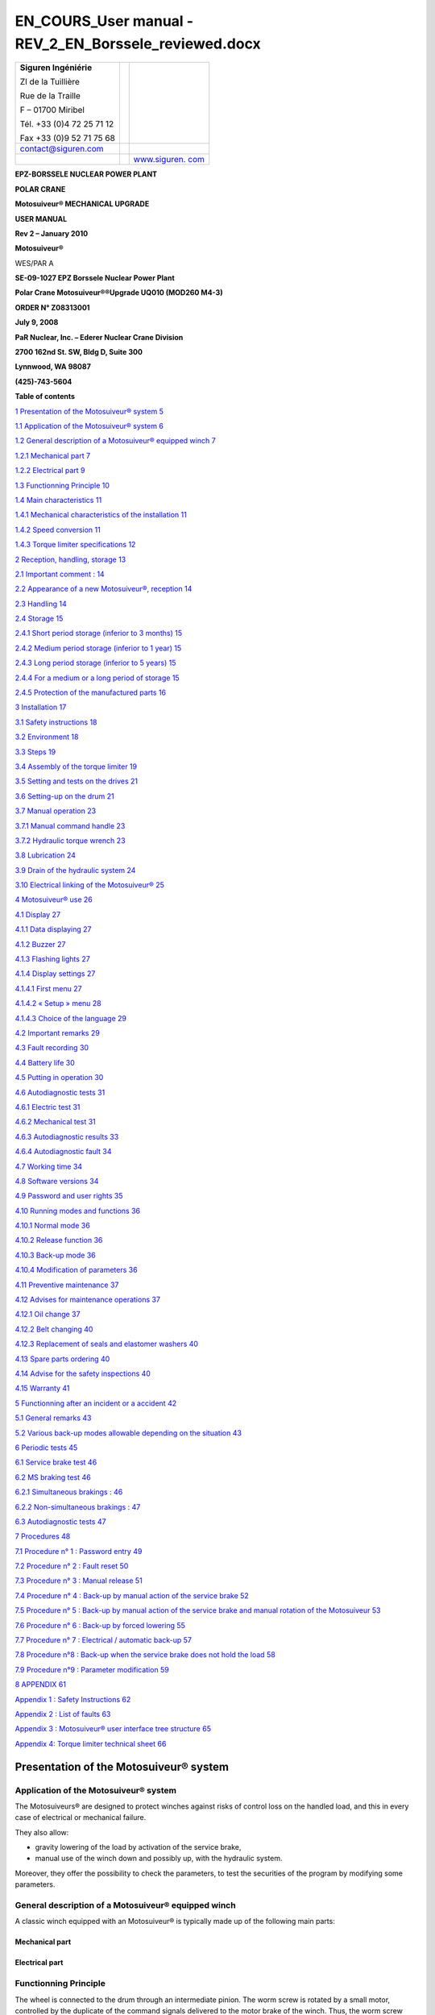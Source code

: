 =======================================================
EN_COURS_User manual - REV_2_EN_Borssele_reviewed.docx
=======================================================

+--------------------------+-----------------+------------------------+
| **S**\ **iguren          |                 | |image1|               |
| Ingéniérie**             |                 |                        |
|                          |                 |                        |
| ZI de la Tuillière       |                 |                        |
|                          |                 |                        |
| Rue de la Traille        |                 |                        |
|                          |                 |                        |
| F – 01700 Miribel        |                 |                        |
|                          |                 |                        |
| Tél. +33 (0)4 72 25 71   |                 |                        |
| 12                       |                 |                        |
|                          |                 |                        |
| Fax +33 (0)9 52 71 75 68 |                 |                        |
+--------------------------+-----------------+------------------------+
| contact@siguren.com      |                 |                        |
+--------------------------+-----------------+------------------------+
|                          |                 | `www.siguren.          |
|                          |                 | com <file:///Users/../ |
|                          |                 | ../../../../public/pet |
|                          |                 | er/www.siguren.com>`__ |
+--------------------------+-----------------+------------------------+

**E**\ **PZ-BORSSELE NUCLEAR POWER PLANT**

**POLAR CRANE**

**Motosuiveur\ ® MECHANICAL UPGRADE**

**USER MANUAL**

**Rev 2 – January 2010**

**Motosuiveur\ ®**

WES/PAR A

|image2|\ |image3|\ |image4|

**SE-09-1027 EPZ Borssele Nuclear Power Plant**

**Polar Crane Motosuiveur\ ®\ ®Upgrade UQ010 (MOD260 M4-3)**

**ORDER N° Z08313001**

**July 9, 2008**

**PaR Nuclear, Inc. – Ederer Nuclear Crane Division**

**2700 162nd St. SW, Bldg D, Suite 300**

**Lynnwood, WA 98087**

**(425)-743-5604**

**Table of contents**

`1 Presentation of the Motosuiveur®
system <#presentation-of-the-motosuiveur-system>`__
`5 <#presentation-of-the-motosuiveur-system>`__

`1.1 Application of the Motosuiveur®
system <#application-of-the-motosuiveur-system>`__
`6 <#application-of-the-motosuiveur-system>`__

`1.2 General description of a Motosuiveur® equipped
winch <#general-description-of-a-motosuiveur-equipped-winch>`__
`7 <#general-description-of-a-motosuiveur-equipped-winch>`__

`1.2.1 Mechanical part <#mechanical-part>`__ `7 <#mechanical-part>`__

`1.2.2 Electrical part <#electrical-part>`__ `9 <#electrical-part>`__

`1.3 Functionning Principle <#functionning-principle>`__
`10 <#functionning-principle>`__

`1.4 Main characteristics <#main-characteristics>`__
`11 <#main-characteristics>`__

`1.4.1 Mechanical characteristics of the
installation <#mechanical-characteristics-of-the-installation>`__
`11 <#mechanical-characteristics-of-the-installation>`__

`1.4.2 Speed conversion <#speed-conversion>`__
`11 <#speed-conversion>`__

`1.4.3 Torque limiter specifications <#torque-limiter-specifications>`__
`12 <#torque-limiter-specifications>`__

`2 Reception, handling, storage <#reception-handling-storage>`__
`13 <#reception-handling-storage>`__

`2.1 Important comment : <#important-comment>`__
`14 <#important-comment>`__

`2.2 Appearance of a new Motosuiveur®,
reception <#appearance-of-a-new-motosuiveur-reception>`__
`14 <#appearance-of-a-new-motosuiveur-reception>`__

`2.3 Handling <#handling>`__ `14 <#handling>`__

`2.4 Storage <#storage>`__ `15 <#storage>`__

`2.4.1 Short period storage (inferior to 3
months) <#short-period-storage-inferior-to-3-months>`__
`15 <#short-period-storage-inferior-to-3-months>`__

`2.4.2 Medium period storage (inferior to 1
year) <#medium-period-storage-inferior-to-1-year>`__
`15 <#medium-period-storage-inferior-to-1-year>`__

`2.4.3 Long period storage (inferior to 5
years) <#long-period-storage-inferior-to-5-years>`__
`15 <#long-period-storage-inferior-to-5-years>`__

`2.4.4 For a medium or a long period of
storage <#for-a-medium-or-a-long-period-of-storage>`__
`15 <#for-a-medium-or-a-long-period-of-storage>`__

`2.4.5 Protection of the manufactured
parts <#protection-of-the-manufactured-parts>`__
`16 <#protection-of-the-manufactured-parts>`__

`3 Installation <#installation>`__ `17 <#installation>`__

`3.1 Safety instructions <#safety-instructions>`__
`18 <#safety-instructions>`__

`3.2 Environment <#environment>`__ `18 <#environment>`__

`3.3 Steps <#steps>`__ `19 <#steps>`__

`3.4 Assembly of the torque limiter <#assembly-of-the-torque-limiter>`__
`19 <#assembly-of-the-torque-limiter>`__

`3.5 Setting and tests on the
drives <#setting-and-tests-on-the-drives>`__
`21 <#setting-and-tests-on-the-drives>`__

`3.6 Setting-up on the drum <#setting-up-on-the-drum>`__
`21 <#setting-up-on-the-drum>`__

`3.7 Manual operation <#manual-operation>`__ `23 <#manual-operation>`__

`3.7.1 Manual command handle <#manual-command-handle>`__
`23 <#manual-command-handle>`__

`3.7.2 Hydraulic torque wrench <#hydraulic-torque-wrench>`__
`23 <#hydraulic-torque-wrench>`__

`3.8 Lubrication <#lubrication>`__ `24 <#lubrication>`__

`3.9 Drain of the hydraulic system <#drain-of-the-hydraulic-system>`__
`24 <#drain-of-the-hydraulic-system>`__

`3.10 Electrical linking of the
Motosuiveur® <#electrical-linking-of-the-motosuiveur>`__
`25 <#electrical-linking-of-the-motosuiveur>`__

`4 Motosuiveur® use <#motosuiveur-use>`__ `26 <#motosuiveur-use>`__

`4.1 Display <#display>`__ `27 <#display>`__

`4.1.1 Data displaying <#data-displaying>`__ `27 <#data-displaying>`__

`4.1.2 Buzzer <#buzzer>`__ `27 <#buzzer>`__

`4.1.3 Flashing lights <#flashing-lights>`__ `27 <#flashing-lights>`__

`4.1.4 Display settings <#display-settings>`__
`27 <#display-settings>`__

`4.1.4.1 First menu <#first-menu>`__ `27 <#first-menu>`__

`4.1.4.2 « Setup » menu <#setup-menu>`__ `28 <#setup-menu>`__

`4.1.4.3 Choice of the language <#choice-of-the-language>`__
`29 <#choice-of-the-language>`__

`4.2 Important remarks <#important-remarks>`__
`29 <#important-remarks>`__

`4.3 Fault recording <#fault-recording>`__ `30 <#fault-recording>`__

`4.4 Battery life <#battery-life>`__ `30 <#battery-life>`__

`4.5 Putting in operation <#putting-in-operation>`__
`30 <#putting-in-operation>`__

`4.6 Autodiagnostic tests <#autodiagnostic-tests>`__
`31 <#autodiagnostic-tests>`__

`4.6.1 Electric test <#electric-test>`__ `31 <#electric-test>`__

`4.6.2 Mechanical test <#mechanical-test>`__ `31 <#mechanical-test>`__

`4.6.3 Autodiagnostic results <#autodiagnostic-results>`__
`33 <#autodiagnostic-results>`__

`4.6.4 Autodiagnostic fault <#autodiagnostic-fault>`__
`34 <#autodiagnostic-fault>`__

`4.7 Working time <#working-time>`__ `34 <#working-time>`__

`4.8 Software versions <#software-versions>`__
`34 <#software-versions>`__

`4.9 Password and user rights <#password-and-user-rights>`__
`35 <#password-and-user-rights>`__

`4.10 Running modes and functions <#running-modes-and-functions>`__
`36 <#running-modes-and-functions>`__

`4.10.1 Normal mode <#normal-mode>`__ `36 <#normal-mode>`__

`4.10.2 Release function <#release-function>`__
`36 <#release-function>`__

`4.10.3 Back-up mode <#back-up-mode>`__ `36 <#back-up-mode>`__

`4.10.4 Modification of parameters <#modification-of-parameters>`__
`36 <#modification-of-parameters>`__

`4.11 Preventive maintenance <#preventive-maintenance>`__
`37 <#preventive-maintenance>`__

`4.12 Advises for maintenance
operations <#advises-for-maintenance-operations>`__
`37 <#advises-for-maintenance-operations>`__

`4.12.1 Oil change <#oil-change>`__ `37 <#oil-change>`__

`4.12.2 Belt changing <#belt-changing>`__ `40 <#belt-changing>`__

`4.12.3 Replacement of seals and elastomer
washers <#replacement-of-seals-and-elastomer-washers>`__
`40 <#replacement-of-seals-and-elastomer-washers>`__

`4.13 Spare parts ordering <#spare-parts-ordering>`__
`40 <#spare-parts-ordering>`__

`4.14 Advise for the safety
inspections <#advise-for-the-safety-inspections>`__
`40 <#advise-for-the-safety-inspections>`__

`4.15 Warranty <#warranty>`__ `41 <#warranty>`__

`5 Functionning after an incident or a accident <#_Toc246241471>`__
`42 <#_Toc246241471>`__

`5.1 General remarks <#general-remarks>`__ `43 <#general-remarks>`__

`5.2 Various back-up modes allowable depending on the
situation <#various-back-up-modes-allowable-depending-on-the-situation>`__
`43 <#various-back-up-modes-allowable-depending-on-the-situation>`__

`6 Periodic tests <#periodic-tests>`__ `45 <#periodic-tests>`__

`6.1 Service brake test <#service-brake-test>`__
`46 <#service-brake-test>`__

`6.2 MS braking test <#ms-braking-test>`__ `46 <#ms-braking-test>`__

`6.2.1 Simultaneous brakings : <#simultaneous-brakings>`__
`46 <#simultaneous-brakings>`__

`6.2.2 Non-simultaneous brakings : <#non-simultaneous-brakings>`__
`47 <#non-simultaneous-brakings>`__

`6.3 Autodiagnostic tests <#autodiagnostic-tests-1>`__
`47 <#autodiagnostic-tests-1>`__

`7 Procedures <#procedures>`__ `48 <#procedures>`__

`7.1 Procedure n° 1 : Password entry <#procedure-n-1-password-entry>`__
`49 <#procedure-n-1-password-entry>`__

`7.2 Procedure n° 2 : Fault reset <#procedure-n-2-fault-reset>`__
`50 <#procedure-n-2-fault-reset>`__

`7.3 Procedure n° 3 : Manual release <#procedure-n-3-manual-release>`__
`51 <#procedure-n-3-manual-release>`__

`7.4 Procedure n° 4 : Back-up by manual action of the service
brake <#procedure-n-4-back-up-by-manual-action-of-the-service-brake>`__
`52 <#procedure-n-4-back-up-by-manual-action-of-the-service-brake>`__

`7.5 Procedure n° 5 : Back-up by manual action of the service brake and
manual rotation of the
Motosuiveur <#procedure-n-5-back-up-by-manual-action-of-the-service-brake-and-manual-rotation-of-the-motosuiveur>`__
`53 <#procedure-n-5-back-up-by-manual-action-of-the-service-brake-and-manual-rotation-of-the-motosuiveur>`__

`7.6 Procedure n° 6 : Back-up by forced
lowering <#procedure-n-6-back-up-by-forced-lowering>`__
`55 <#procedure-n-6-back-up-by-forced-lowering>`__

`7.7 Procedure n° 7 : Electrical / automatic
back-up <#procedure-n-7-electrical-automatic-back-up>`__
`57 <#procedure-n-7-electrical-automatic-back-up>`__

`7.8 Procedure n°8 : Back-up when the service brake does not hold the
load <#procedure-n8-back-up-when-the-service-brake-does-not-hold-the-load>`__
`58 <#procedure-n8-back-up-when-the-service-brake-does-not-hold-the-load>`__

`7.9 Procedure n°9 : Parameter
modification <#procedure-n9-parameter-modification>`__
`59 <#procedure-n9-parameter-modification>`__

`8 APPENDIX <#appendix>`__ `61 <#appendix>`__

`Appendix 1 : Safety Instructions <#appendix-1-safety-instructions>`__
`62 <#appendix-1-safety-instructions>`__

`Appendix 2 : List of faults <#appendix-2-list-of-faults>`__
`63 <#appendix-2-list-of-faults>`__

`Appendix 3 : Motosuiveur® user interface tree
structure <#appendix-3-motosuiveur-user-interface-tree-structure>`__
`65 <#appendix-3-motosuiveur-user-interface-tree-structure>`__

`Appendix 4: Torque limiter technical
sheet <#appendix-4-torque-limiter-technical-sheet>`__
`66 <#appendix-4-torque-limiter-technical-sheet>`__

Presentation of the Motosuiveur® system
=======================================

Application of the Motosuiveur® system
--------------------------------------

|image5|

|image6|

The Motosuiveurs® are designed to protect winches against risks of
control loss on the handled load, and this in every case of electrical
or mechanical failure.

They also allow:

-  gravity lowering of the load by activation of the service brake,

-  manual use of the winch down and possibly up, with the hydraulic
   system.

Moreover, they offer the possibility to check the parameters, to test
the securities of the program by modifying some parameters.

General description of a Motosuiveur® equipped winch
----------------------------------------------------

A classic winch equipped with an Motosuiveur® is typically made up of
the following main parts:

Mechanical part
~~~~~~~~~~~~~~~

|image7|

|image8|

Electrical part
~~~~~~~~~~~~~~~

|image9|\ |image10|\ |image11|\ |image12|\ |image13|\ |image14|\ |image15|

Functionning Principle
----------------------

The wheel is connected to the drum through an intermediate pinion. The
worm screw is rotated by a small motor, controlled by the duplicate of
the command signals delivered to the motor brake of the winch. Thus, the
worm screw accompanies the movement of the wheel / drum set (assembly).
In this configuration, the worm screw does not oppose to the movement of
the wheel / drum set. At shutdown, the load is maintained by the service
brake.

Any accident will generate a rupture in the accompaniment of the
movement of the wheel / drum set, which results in a blocking of the
last one (and thus the blocking of the load) by the worm screw. In such
a case, the Motosuiveur\ :sup:`®` stops the load almost immediately,
with damping effect and without overspeed (hydraulic chamber).

The torque limiter, which is situated between the main motor and the
gear box smooth the static and dynamic overloads.

The Motosuiveur® interprets and executes the same commands as the main
system, but independently of this one. Due to its irreversibility, it
limits the immediate speed of the winch to a speed slightly superior to
the theoretical speed. This principle of " mechanical follow-up " is the
"intrinsic" part of safety that the Motosuiveur® provides.

The system also works in accordance with the principle of the comparison
between the planned speed and the real speed. The real speed and the
position, resulting from a direct measure, are constantly compared with
the value of the order ( slope included) coming from the control panel.
Then they are analyzed by the computer. When the limits are reached, the
Motosuiveur® activates the safety procedure.

|image16|

Main characteristics
--------------------

Mechanical characteristics of the installation
~~~~~~~~~~~~~~~~~~~~~~~~~~~~~~~~~~~~~~~~~~~~~~

|image17|

Speed conversion
~~~~~~~~~~~~~~~~

|image18|

Torque limiter specifications
~~~~~~~~~~~~~~~~~~~~~~~~~~~~~

The torque limiter model is 160.1 from SIAM RINGSPAM (see instruction
manual in appendix 4.

The torque adjustments are the following :

+-------------------+----------------+----------------+----------------+
| **Crane rated     | **Torque at    | **Number of    | **Colour of    |
| load**            | torque         | springs to be  | the spring to  |
|                   | limiter**      | activated      | be activated** |
|                   |                | (\*)**         |                |
+===================+================+================+================+
| **110 t           | 275 N.m        | 11             | All green      |
| (nuclear          |                |                | springs        |
| operation)**      |                |                |                |
+-------------------+----------------+----------------+----------------+
| **260 t           | 525 N.m        | 21             | Green and      |
| (decommissioning  |                |                | white springs  |
| operation)**      |                |                |                |
+-------------------+----------------+----------------+----------------+

(\*) To activate a spring, unscrew the nut with the special tool.

|image19|

Reception, handling, storage
============================

Important comment :
-------------------

The dimensions of the Motosuiveur® are evaluated by our design office to
resist the dynamic solicitations of a defined application; so before any
putting in operation, be sure that the installation complies entirely
with the application that the Motosuiveur® have been ordered.

Appearance of a new Motosuiveur®, reception
-------------------------------------------

On delivery ensure that all the following parts are present:

-  The Motosuiveur®

-  The breather cap

-  The electric cabinet

-  The supply cables

-  The torque limiter

-  The manual command handle

On delivery be sure that they didn’t get damaged during transportation.
In particular, check the absence of bumps, knocks or scratches which may
have occurred.

For any noticed problem, write down all reserves on delivery on the
carrier delivery sheet, then confirm by registered mail to the carrier
within 48 hours.

* *

|image20|

   *Both Motosuiveurs® of the installation are attached to one torque
   limiter rated to a value specifically calculated for your
   application. Similarly, the electric boxed sets containing equipments
   which are preset to the specific values of your application must not
   be inverted.*

Handling
--------

All our Motosuiveur®, are controlled after assembly, set and tested on
bench. During those tests, the oil filling up is adjusted and the
hydraulic system is drained. To prevent draining again the system on
activation, the Motosuiveur® must be carried in vertical position, with
the worm cover in top position.

Lifting rings have been placed on all our equipments for when these
equipments require the use of lifting means.

Before any handling, check:

-  The correct balancing of the load,

-  Your handling equipment capacity and compare it to the load to lift.

-  That the slings and straps do not lean on fragile parts (pipes,
   diverse accessories, etc.) and that they do not damage the surface
   treatment applied on our products.

|image21|

   Never lift a Motosuiveur® hanged by the motor.

Storage
-------

The operations to display to ensure good preservation conditions depend
mainly on the storage duration and on its thermal, hygrometric and
climatic environmental conditions.

In case of ship transportation, the packaging must be waterproof and
wear a humidity absorbing product.

The equipments must be stored in a dry place, away from bad weather
conditions and important temperature variations.

Put the equipments on an insulating paper covered wooden base.

Short period storage (inferior to 3 months)
~~~~~~~~~~~~~~~~~~~~~~~~~~~~~~~~~~~~~~~~~~~

After the tests and the final checks, the manufactured parts of the
Motosuiveur® must be protected by peelable varnish and the oil fill up
must be ajusted to the level indicator. In this condition, they can be
stored in vertical position, without any intervention during 3 months.
Beware not to damage the peelable varnish protection.

Medium period storage (inferior to 1 year)
~~~~~~~~~~~~~~~~~~~~~~~~~~~~~~~~~~~~~~~~~~

For a storage period of 3 to 12 months, our Motosuiveur® must be
completely filled with the oil designed for your application
functioning.

This oil will be drained off to the level indicator before use. There
will be no need to rinse it. During the emptying beware not to go under
the level indicator; otherwise, you will have to drain the system.

Long period storage (inferior to 5 years)
~~~~~~~~~~~~~~~~~~~~~~~~~~~~~~~~~~~~~~~~~

For a storage period longer than 12 months, to 5 years, drain the
Motosuiveur® then pour or spray ARDROX IV 2 (supplier Brent) in the
machine (5 % of the total volume).

*properties:*

The volatile corrosion inhibitor is designed to:

-  Protect by its gas phase the surfaces that are not in contact with
   the liquid phase,

-  Reinforce by its liquid phase the inhibitory action of the liquid in
   which it is dissolved.

Before use, the production product being soluble and miscible in
lubrification oils, it will not be necessary to clean.

For a medium or a long period of storage
~~~~~~~~~~~~~~~~~~~~~~~~~~~~~~~~~~~~~~~~

The corrosion inhibitors being volatile, during all the storage period
make sure the inside of the Motosuiveur® is insulated for the exterior.
In particular, the breather caps must be replaced by hermetic caps. The
trap doors must be hermetically closed.

Every 3 months :

-  Rotate the PV wheel (at least 1 turn) manually.

-  Check the protection by peelable varnish of the manufactured parts.

Protection of the manufactured parts
~~~~~~~~~~~~~~~~~~~~~~~~~~~~~~~~~~~~

The manufactured surfaces are delivered protected by a peelable varnish
(standard case).

Except if there is some deterioration, there is no need for another
protection.

**Used product : ARDROX 3140.**

Installation 
=============

Safety instructions
-------------------

The dimensions of the Motosuiveur® are evaluated by our design office to
resist the dynamic solicitations of a defined application; so before any
putting in operation, it has to be checked that the installation
complies entirely with the application which the Motosuiveur® has been
ordered for. In particular, check if the N° given on the specification
plate is the same as the one on the plan.

Before any operation on the equipment, switch off the electrical supply
and ensure that the load can not move.

Never place your hands inside the Motosuiveur®, without being sure that
the rotation of the shafts is impossible.

Never rotate the Motosuiveur® if the trap door is open or/and if the
protection cover of the torque limiter is removed.

Do not modify the machine. Any modification of the kinematic chain
increasing the inertias, the limiter adjustments or the maximum speeds
can be dangerous.

All work must be carried out by competent staff with an appropriate
training.

Read carefully the special safety instructions on **appendix 1**.

In this document, all comments preceded by : |image22| are about safety.

Environment
-----------

A Motosuiveur® is a safety organ, thus it needs regular surveillance
interventions and operating in urgency situations. So it has to be
*easily accessible*.

In particular, the following conditions are required:

-  Allow handling.

-  Ensure accessibility.

-  Ensure the safety of the maintenance and surveillance staff.

-  Insulate the equipment of a too polluting environment.

-  Allow a normal air admission necessary to a good thermal exchange.

-  Ensure acceptable room temperature (from 0° C to 45° C) for the
   standard version).

-  A sheltered working location.

-  Ensure that using the handle is easy and can be done in sufficient
   safety conditions.

-  The electric boxed set containing the operating console must be easy
   to reach. It is better if it is next to the Motosuiveur® and visible
   by an operator located near the handle. If it is not feasible,
   install a buzzer near the Motosuiveur® to gravity lowering operations
   with the service brake.

-  Make sure that the electric cables between the Motosuiveur® and the
   electric boxed set are not subject to chemical or mechanical
   aggressions.

-  Make sure that no heat source is in direct contact with the
   Motosuiveur®.

-  The Motosuiveur® must contain hydraulic oil.

Steps
-----

For a fine installation of the Motosuiveur® and to avoid ill-timed
blockings during the setting of the command station and of the drives,
we advise you to start the winch assembly by following these steps:

-  Assembly of the torque limiter

-  Setting and testing of the lifting drive and the command cabinet

-  Installation of the Motosuiveur® on the drum

-  Installation of the reaction arm

-  Positionning of the manual commands

-  Oil level check

-  Electric linking of the Motosuiveur®

|image23|

   *The Motosuiveur® should never be engaged without its torque limiter.
   This would cancel all garantee.*

Assembly of the torque limiter
------------------------------

The installation is equipped with a **RS 160.1** torque limiter (Siam
Ringspann).

*See appendix 4 for technical sheet*

Assembly must be done by qualified operators.

The torque limiter is delivered factory rated to the value necessary to
the application. In case of doubt, check the application data on the
assembly drawing.

The limiter assembly direction is defined on the layout.

The torque limiter coupling is made of:

-  The permanent spring limiter

-  The duplex coupling chain

-  The driving hub

|image24|

|image25|\ The cylinder of the limiter part contains helical springs
which create the pressure force applied to the friction linings.

The response curve of the helical springs allows to keep, without much
fluctuation, the pressure force applied to the linings. Thus, no matter
their degree of wear, the fluctuation of the preset torque is
insignificant.

It is the number of springs which defines the rating torque; the slotted
nut must always be screwed very tightly against the cylinder.

The lubrication of the torque limiter chain is not necessary, except in
case of corrosion risk (aggressive environment).

   |image26|\ *The lubrication of the chain should be done with a
   standard grease for bearings, not by oil. Use a very small quantity
   (in order to cover only the chain). Take care not to grease the
   friction lining. Greasing the friction parts of the torque limiter
   will misadjust the torque limiter.*

   |image27|\ *The limiter being delivered rated for the application,
   the limiter part should never be dismantled. Never add nor withdraw a
   spring during normal functioning of the winch. You would be taking an
   important risk of damaging the equipment and all guarantee would be
   lost. Any maintenance operation should be done by SIGUREN or an
   authorized representative.*

Setting and tests on the drives
-------------------------------

It is preferable that before the Motosuiveur® is assembled, settings and
tests are performed on the drives:

-  the acceleration ramps

-  the deceleration ramps

-  the opening of the service brake against the motor torque

-  the closing of the service brake against the motor speed

-  the thresholds of the fixed speeds

-  the minimum and maximum speeds

The Motosuiveur® is programmed to brake as soon as the maximum and
minimum thresholds are exceeded for each of these values.

If when engaged the drive is not correctly set, the Motosuiveur® will
automatically brake, until the good value is obtained.

**Advise :**

To facilitate the gravity lowering operations for the load brake, we
advise to replace the unblocking handle of the standard service brake
(delivered with the motor) with a long lever. This allows to better
control the opening of the service brake during the gravity lowering.

Setting-up on the drum
----------------------

To avoid having to do a new drain of system before putting it in
service, the Motosuiveur® must be transported in vertical position (worm
cover in top direction).

   |image28|\ *Before setting it up, check the way the Motosuiveur® is
   positioned the right way. A wrongly positioned Motosuiveur® cancels
   all guarantee.*

   *The right way is indicated by an arrow on the side of the
   Motosuiveur® as shown below;*

**
The arrow indicates the direction of spin of the Motosuiveur® during the
lowering of the load.**

|image29|

On the manual command side of the Motosuiveur® another arrow on the belt
cover indicates the direction of spin of the worm screw during the
lowering.

|image30|

Manual operation
----------------

The manual operation devices allow the Motosuiveur® to set-down the load
in case of a breakdown (gravity lowering). The §‎5 “Functionning after an
incident or a accident” describes the related procedures.

   |image31|\ *These devices may be used in emergency situations. They
   must be placed in appropriate ways on a visible support next to the
   Motosuiveur®.*

   *They must be used by staff well aware of the emergency procedures*

Manual command handle 
~~~~~~~~~~~~~~~~~~~~~~

|image32|

It is to be used only in case of gravity lowering with manual control
from the Motosuiveur®, for example in case of power failure of the
electric supply of the Motosuiveur®

To use it, one has to remove the protection cover of the worm screw of
the Motosuiveur® and its fixation screws, then set up the handle.

After use, put the cover back with the fixation screws.

Hydraulic torque wrench
~~~~~~~~~~~~~~~~~~~~~~~

|image33|

Use this device only in case of gravity lowering by forced action of the
Motosuiveur®.

To use it, see **procedure 6**.

|image34|

   *After a gravity lowering by forced action of the Motosuiveur®, a
   disassembly and an inspection of your Motosuiveur® is essential to
   safety. This operation should be done by SIGUREN.*

Lubrication
-----------

All our Motosuiveur®, are checked after assembly, set and tested on
bench at Siguren. During those tests, the oil tank is filled, the level
is adjusted and the hydraulic system is drained (oil quantity =
15 litres).

The breather cap is delivered separately and replaced by a waterproof
cap.

|image35|\ |image36|

After the reaction arm set-up:

-  Clean if necessary the upper side of the Motosuiveur®.

-  Remove the pulley casing cover.

-  Screw the breather cap completely.

-  Unscrew it and check the oil level.

-  Reassemble the pulley casing cover and its screws

..

   |image37|\ *During this operation, make you do not introduce any
   particle in the Motosuiveur®*

   *Use only the* **TOTAL ELAN EPX 75W80** *oil. Using another oil can
   induce important malfunctions.*

Drain of the hydraulic system
-----------------------------

After each switch on of the Motosuiveur® an auto diagnostic is run to
check the absence of air in the damping chamber. If air is detected, the
damping chamber has to be drained.

This operation must be carried out by a qualified operator. It is
similar to the operation of draining a car braking system. The
Motosuiveur® should be oriented in the following direction :

|image38|

Procedure :

-  Power off the machine.

-  Make sure the oil level is sufficient.

-  Remove the protection cover of the worm screw of the Motosuiveur® and
   its 3 fixation screws.

-  Set-up the manual command handle.

-  Rotate the worm screw by turning slowly the handle in the lifting
   direction until the stop.

-  Rotate the screw to the opposite direction by turning slowly the
   handle in lowering direction until the stop.

-  Repeat the operation 5 times.

..

   |image39|

   *A loose drain screw can result in an insufficient braking and damage
   the Motosuiveur®.*

-  Disassemble the command handle.

-  Re-assemble the protection cover of the worm screw of the
   Motosuiveur® and its 3 fixation screws.

-  Power on the Motosuiveur® (an automatic autodiagnostic is launched)

 Electrical linking of the Motosuiveur® 
----------------------------------------

The electrical box of the Motosuiveur® is delivered with cables already
in place with the motor and encoder cables and their connector.

Motosuiveur® use
================

Display
-------

|image40|

The display has two functions :

-  Display the data and main informations.

-  Enter data in Motosuiveur® system by a qualified operator

Data displaying
~~~~~~~~~~~~~~~

The display is a `liquid crystal
display <JavaScript:affichage('1','8874159','ENG','','1')>`__ on which
all information appears. The touchscreen system allows the operator to
have an easy access to each menu, and to modify some parameters.

Buzzer
~~~~~~

The buzzer is activated in the following cases :

-  Fault detection

-  Overspeed during « back-up » mode

Flashing lights
~~~~~~~~~~~~~~~

A flashing light is activated when the crane is not available (fault
detected or autodiagnostic in progress).

Display settings
~~~~~~~~~~~~~~~~

*See appendix 3 for full user interface tree structure*

First menu
^^^^^^^^^^

From the beginning, the displayed menu is the following :

|image41| |image42| |image43| |image44|\ |image45|

This menu gives the status of the Motosuiveur® MS1 (speed, information,
motion enable or not, fault, inputs and outputs). It is composed of five
pages (accessible by the arrow on the right side).

We can switch to « MS2 » status by clicking on « MS-2 » button (the same
informations are available).

By clicking on “Setup”, we have access to the main menu.

« Setup » menu
^^^^^^^^^^^^^^

|image46|

This menu allows to change the parameters of the installation :
language, MS1 and MS2 parameters, switch to back-up mode for MS1 or MS2.

Motosuiveur® parameters and Motosuiveur® back-up menus are protected by
a password (see **procedure n°1**).

Choice of the language
^^^^^^^^^^^^^^^^^^^^^^

|image47| |image48|

The language choice menu allows the operator to choose English, French
and Dutch language, from “Setup” button of the main menu.

Important remarks
-----------------

The Motosuiveur® is a safety device which guarantees that the load will
not be dropped by the winch.

-  The Motosuiveur® can function correctly only if its setting matches
   the real state of the equipment. In order to prevent the equipment
   from being damaged and operators from being seriously injured, the
   accuracy and the appropriateness of the settings of the Motosuiveur®
   must be guaranteed before putting it in operation.

-  In case the system becomes faulty, **appendix 2** will help the
   operator to find out the possible source of the problem and will
   guide him through the procedures to apply.

It is important to read the other safety instructions (**appendix 1**)
before any use of the Motosuiveur.

Fault recording
---------------

The system records all faults. These can be seen through the interface
by clicking on “Events record”. The following parameters are recorded :

-  Date

-  Hour

-  Motosuiveur® number

-  Fault number

|image49|\ |image50|\ |image51|

Battery life
------------

The battery life is 10 years.

Without power, the battery of the display unit is able to keep hour and
date for three months. If the display unit is not powered for three
months, the date and the hour are lost.

The recharge time for an empty battery is 96 hours.

Putting in operation
--------------------

When it is powered on, the system begins automatic test cycles, ensuring
the software validity (software test), the correct initial state of the
commands (electric test) and the mechanical capabilities of the
Motosuiveur® (mechanical tests).

These tests form the system autodiagnostic procedure (see §‎4.6
“Autodiagnostic tests”)

After the test sequence ended, the system becomes operational and
automatically switches to « normal » mode. So, it is possible to move
the load by joystick.

*NOTA :  to prevent ill-timed movements, the joystick has to be released
when the test sequence is finished. In the opposite case, a fault is
displayed (n°4). Once the operator releases the joystick, the movement
is possible again and the fault disappears.*

Autodiagnostic tests
--------------------

The autodiagnostic test guarantees the proper functioning of the
Motosuiveur® and that the mechanical safety inferred by the
irreversibility of the worm screw is operational.

|image52|\ This test is launched when the Motosuiveur® cabinet is
powered on and after an automatic release. The autodiagnostic lasts
approximately 2 minutes : during this time, no movement is available
(the line contactor is open)

   **The autodiagnostic test needs to be done regularly (at least every
   week). If the installation is powered permanently, the operator needs
   to launch an autodiagnostic by powered off the installation.**

The autodiagnostic is composed by 2 kinds of control :

Electric test
~~~~~~~~~~~~~

|image53|

This test consists in checking that the circuits controlled or driven by
the MotoSuiveur® are in a correct initial state (commands in neutral
position, contactor, etc.). The objective of this test is to prevent
ill-timed motion on start.

Mechanical test
~~~~~~~~~~~~~~~

This group of tests (flow, air and play) corresponds to mechanical
checking of the system.

-  **Flow test**

|image54|

The system controls automatically if the oil flow which passes through
the nozzles is correct.

-  **Air presence test**

|image55|

This test detects the presence of air bubbles in the damping chamber.

-  **Play test**

|image56|

The system automatically measures the play between the teeth of the worm
gear and the teeth of the worm screw and the play between the screw and
the damping chamber. This measure allows us to detect all the wear
problems for the gears and the possible presence of unknown elements.

The different advantages of this autodiagnostic are that it is automatic
and intrinsic to the Motosuiveur® (no external measure instrument is
employed) on one hand, reliable (High precision encoder) and fast (about
2 minutes) on the other hand.

In case the autodiagnostic tests are negative, there are several
possible actions for the operator :

-  If the operator identifies and resolves the problem (forgotten
   handle, screw slightly blocked…), he can run another diagnostic.

-  And if there are no other possible solutions left, and qualified
   operator can switch to gravity lowering mode to secure the load and
   eventually repair the Motosuiveur.

*NOTA : during autodiagnostic operation, the flashing lamp is activated.
As soon as the crane is available (after a positive result of the
autodiagnostic), the flashing light is off.
*

Autodiagnostic results
~~~~~~~~~~~~~~~~~~~~~~

For both Motosuiveurs, the results of the last autodiagnostic are
recorded. “Play test”, “Damping test” and “Air presence test” can be
displayed for each Motosuiveur. These figures are the results of Siguren
internal calibration, they are not physical values. They vary from one
Motosuiveur to another.

|image57|\ |image58|

|image59|\ |image60|\ |image61|\ |image62|

Autodiagnostic fault
~~~~~~~~~~~~~~~~~~~~

If the autodiagnostic fails, the operator can re-launch a new
autodiagnostic by clicking on “Re-launch self-test” or switch to
“back-up” mode (see §‎4.10.2 ”\ **Release function**

This function is automatically activated just after a fault reset. The
procedure n°2 allows the operator to reset a fault.

An autodiagnostic test is automatically done after a successful
automatic release.

If the automatic release procedure is not successful, the operator needs
to release the system manually (“manual release “ procedure n°3).

**Back-up mode**\ ”).

-  |image63|

Working time
------------

|image64|\ The working time of each Motosuiveur® can be displayed.

Software versions
-----------------

The software and firmware versions can be displayed, for Motosuiveur
n°1, Motosuiveur n°2 and the display.

|image65|

Password and user rights
------------------------

For safety reasons, the access to certain functions needs a password.
There three password levels and user rights are the following :

+---------------+------+-----------------------------------------------+
| Password      | L    | Allows :                                      |
| number        | evel |                                               |
+---------------+------+-----------------------------------------------+
| 1             | 1    | Fault reset                                   |
+---------------+------+-----------------------------------------------+
| 2             | 2    | Rights of level 1 + back-up mode selection    |
+---------------+------+-----------------------------------------------+
| 3             | 3    | Rights of level 2 + parameters changing       |
+---------------+------+-----------------------------------------------+

*See procedure n°1 for password entry*

Running modes and functions
---------------------------

Without fault, the « normal » mode is selected when the system is
powered on.

The operator can select the different modes and functions, on condition
that the operator has the suitable right.

The **procedure n°1** describes the way to follow to enter a password
and the user rights.

The different modes and functions accessible are the following :

Normal mode
~~~~~~~~~~~

The crane runs normally through the standard joystick, as long as the
speeds and accelerations are respected.

In this mode, the Motosuiveur® checks in real time the movement
direction, the accelerations and the speeds (including during load stop
and even when there is no speed reference given to the system).

In case of fault, the Motosuiveur® ensures security by stopping the
movement. A fault message is displayed. It is then possible to know the
fault number and to reset it (see **procedure n°2**).

In case of the fault can’t be reset, it is possible to finish the
movement by switching to “back-up” modes.

Release function
~~~~~~~~~~~~~~~~

This function is automatically activated just after a fault reset. The
procedure n°2 allows the operator to reset a fault.

An autodiagnostic test is automatically done after a successful
automatic release.

If the automatic release procedure is not successful, the operator needs
to release the system manually (“manual release “ procedure n°3).

Back-up mode
~~~~~~~~~~~~

In this mode, it is possible :

-  to lower the load “by gravity” through the main kinematic chain, but
   with a defined speed controlled by the Motosuiveur, without accurate
   knowledge of the speed.

-  Run all the movements but at a limited speed (0,13 m/min).

The lowering by gravity could be done by different ways depending on the
available items in the kinematic chain (main motor, Motosuiveur® motor,
etc.). The **procedures n° 4 to 7**
(pages `52 <#procedure-n-4-back-up-by-manual-action-of-the-service-brake>`__
to `57 <#procedure-n-7-electrical-automatic-back-up>`__) describe the
different possibilities for the back-up.

Modification of parameters
~~~~~~~~~~~~~~~~~~~~~~~~~~

This function (**procedure n°9**) allows the operator to modify the
following data :

-  Speeds S1, S2, S3 and S4 for each Motosuiveur® (S1=lowest speed)

-  Overspeeds for S1, S2, S3 and S4 for each Motosuiveur

-  Acceleration ramps

-  Deceleration ramps

-  Back-up speed

-  Back-up buzzer

For each parameter, the modification is recorded after clicking on
« Quit & Save ».

This function is protected by a password level 2.

The operator could decrease the speeds in order to check the
securities : this can simulate, a fault without taking any risk. For
instance, by decreasing the overspeed under the nominal speed, we can
test the efficiency of the security in overspeed, because the
Motosuiveur® braking is done without exceeding the nominal speed.

Preventive maintenance 
-----------------------

To be sure of the Motosuiveur® reliability, it is important to check the
following points :

**Every year :**

-  Visual inspection of the torque limiter (no important oxydation
   marks)

-  Checking of the oil level through the breather cap.

-  Visual inspection of the reaction arm (fixation, welds, cracks,
   etc.).

-  Visual inspection of the touchscreen display

-  Checking the availability of the back-up devices (handle and
   hydraulic wrench).

-  Periodic tests

**Every 5 years :**

-  Oil change of the Motosuiveur®.

-  Changing of the Motosuiveur® belt.

**Every 10 years :**

-  Checking of the Motosuiveur® gears (through the inspection cover).

-  Checking of electrical connections.

-  Dust removal in electrical cabinet.

-  Replacement of seals and elastomer washers.

Advises for maintenance operations
----------------------------------

   |image66|\ *The casing plug cover (see figure 4) should never be
   dismantled, except by a person qualified by SIGUREN. The damping
   chamber is calibrated by SIGUREN according to the installation
   specifications. After calibration, the casing plug cover is riveted
   to prevent its dismantling. Every cover removal by an unauthorized
   operator will void warranty.*

Oil change
~~~~~~~~~~

The following sketch shows the locations of holes for oil changing and
filling.

|image67|

|image68|

   |image69|

   *During this operation, take care not to introduce any particle
   inside the Motosuiveur®.*

   *Use only the oil* **ELAN EPX 75W80**\ *. The use of another oil may
   lead to a serious dysfuntion.*

*This operation is similar to drain a vehicle brake and should be done
by a qualified person. The procedure is as follows :*

|image70|

-  Power off the machine.

-  Remove the protection cover of the worm screw of the Motosuiveur® and
   its 3 fixation screws.

-  Set-up the manual command handle.

-  Set-up a oil container

-  Open the cap and let the oil pouring

-  Rotate the screw by turning slowly the handle in the lifting
   direction until the stop, in order to empty the hydraulic chamber

-  Change the cap seal if damaged

-  Replace the oil cap

-  Fill oil into Motosuiveur® until the maximum level (above the
   Motosuiveur® wheel) – approximately 8 litres.

-  Rotate the screw to the opposite direction by turning slowly the
   handle in lowering until the stop.

-  Drain the hydraulic chamber as described in §‎3.9”Drain of the
   hydraulic system”

-  Remove the handle

-  Put the protection cover back in place with its 3 fixation screws

-  Power on the Motosuiveur® (an autodiagnostic test is launched
   automatically)

|image71|

   *A loose drain screw can result in an insufficient braking and damage
   the Motosuiveur®.*

Belt changing
~~~~~~~~~~~~~

|image72|

-  Power off the installation.

-  Disassemble the screws of the pulley casing cover

-  Disassemble the current belt

-  Remove the dust from parts

-  Loosen the motor fixation screws

-  Mount the new belt

-  Tighten **manually** the belt by moving the motor (the tensioning
   force should be low : a manual tensioning is sufficient).

-  Tighten the motor screws

-  Reassemble the pulley casing cover with its screws

-  Power on the installation

Replacement of seals and elastomer washers
~~~~~~~~~~~~~~~~~~~~~~~~~~~~~~~~~~~~~~~~~~

This replacement should be done by a person qualified by SIGUREN.

Spare parts ordering
--------------------

For any spare part order, please give the serial number of the
Motosuiveur.

Advise for the safety inspections
---------------------------------

For any inspection by a control organization, we advise to inform them
that the installation is equipped with a Motosuiveur® and a torque
limiter, and to give them this user manual.

Warranty
--------

The warranty is strictly limited to reparation or replacement in our
workshop of parts known as defective. The parts replaced free of charge
are the property of the seller.

The warranty does not cover the damages due to misuse or abuse, lack of
maintenance or non-respect of the instructions included in the user
manual.

The operations and part replacement planned in this user manual are not
covered by the warranty.

The reparation, modification or replacement of parts known as defective
can’t increase the warranty duration.

| 

Functionning after an incident or a accident
============================================

General remarks
---------------

During an incident or a accident, The Motosuiveur® stops the load. The
purpose is to be able to lower the load, through the « back-up mode »
(procedures 3 to 7).

Various back-up modes allowable depending on the situation
----------------------------------------------------------

This function is used when an incident occurs. The back-up could be done
whatever the case, safely, by acting simultaneously on the two kinematic
chains, by available means. Whatever the case, safety is always ensured
because :

-  the Motosuiveur\ :sup:`®` brakes automatically above 0,5 m/min (50 %
   of the high speed).

-  At 0,3 m/min (30 % of nominal speed) : alarm + flashing lamp are
   activated to inform the operator.

The **procedures n° 4 to 8** help the operator on the actions to be
done\ **.**

The following table sums-up the various situations encountered and the
solutions to back-up the load :

+-------+-------+-----------+-----------+-----------+----------------+
|       |       | Action    |           | Number of | Procedure to   |
|       |       |           |           | operators | follow         |
+-------+-------+-----------+-----------+-----------+----------------+
|       | De    | MS1       | MS2       |           |                |
|       | fault |           |           |           |                |
+-------+-------+-----------+-----------+-----------+----------------+
| Mo    | Li    | Switch to | Switch to | 2         | 4              |
| tosui | fting | "back-up" | "back-up" |           |                |
| veur® | motor | mode      | mode      |           |                |
| sta   | does  |           |           |           |                |
| ndard | not   |           |           |           |                |
| func  | work  |           |           |           |                |
| tions |       |           |           |           |                |
+-------+-------+-----------+-----------+-----------+----------------+
|       |       | Manual    |           |           |                |
|       |       | opening   |           |           |                |
|       |       | of the    |           |           |                |
|       |       | service   |           |           |                |
|       |       | brake     |           |           |                |
+-------+-------+-----------+-----------+-----------+----------------+
|       | Se    | Same than |           | 2         | 4              |
|       | rvice | "Lifting  |           |           |                |
|       | brake | motor     |           |           |                |
|       | can't | does not  |           |           |                |
|       | open  | work"     |           |           |                |
+-------+-------+-----------+-----------+-----------+----------------+
|       |       | *OR :     |           | 1         |                |
|       |       | switch to |           |           |                |
|       |       | "back-up  |           |           |                |
|       |       | mode" and |           |           |                |
|       |       | raise     |           |           |                |
|       |       | normally* |           |           |                |
+-------+-------+-----------+-----------+-----------+----------------+
|       | Se    | Switch to | Switch to |           | 8              |
|       | rvice | "back-up" | "back-up" |           |                |
|       | brake | mode      | mode      |           |                |
|       | does  |           |           |           |                |
|       | not   |           |           |           |                |
|       | hold  |           |           |           |                |
|       | the   |           |           |           |                |
|       | load  |           |           |           |                |
+-------+-------+-----------+-----------+-----------+----------------+
|       | T     | Highly    |           |           | Change the     |
|       | orque | i         |           |           | torque limiter |
|       | li    | mprobable |           |           | (the           |
|       | miter | case.     |           |           | Motosuiveur®   |
|       | slips |           |           |           | holds the drum |
|       |       |           |           |           | during         |
|       |       |           |           |           | operation).    |
+-------+-------+-----------+-----------+-----------+----------------+
|       | Power | Lower by  | Lower by  | 2         | 4              |
|       | cut   | gravity   | gravity   |           |                |
|       |       | with a    | with a    |           |                |
|       |       | crank     | crank     |           |                |
+-------+-------+-----------+-----------+-----------+----------------+
|       |       | Manual    |           |           |                |
|       |       | opening   |           |           |                |
|       |       | of the    |           |           |                |
|       |       | service   |           |           |                |
|       |       | brake     |           |           |                |
+-------+-------+-----------+-----------+-----------+----------------+
|       | Mo    | Switch to | Switch to | 3         | 5              |
|       | tosui | "back-up" | "back-up" |           |                |
|       | veur® | mode.     | mode      |           |                |
|       | motor | Lower by  |           |           |                |
|       | of    | gravity   |           |           |                |
|       | MS1   | by a      |           |           |                |
|       | does  | crank.    |           |           |                |
|       | not   |           |           |           |                |
|       | work  |           |           |           |                |
+-------+-------+-----------+-----------+-----------+----------------+
|       | Pr    | Switch to |           | 1         | 7              |
|       | oblem | "back-up" |           |           |                |
|       | of    | mode      |           |           |                |
|       | auto  |           |           |           |                |
|       | diagn |           |           |           |                |
|       | ostic |           |           |           |                |
|       | or    |           |           |           |                |
|       | repet |           |           |           |                |
|       | itive |           |           |           |                |
|       | def   |           |           |           |                |
|       | lauts |           |           |           |                |
|       | (MS1) |           |           |           |                |
+-------+-------+-----------+-----------+-----------+----------------+
| Mo    | Gear  | Lower the |           | 1         | 6              |
| tosui | box   | load by a |           |           |                |
| veur® | or    | special   |           |           |                |
| o     | tr    | module    |           |           |                |
| ption | ansmi | connected |           |           |                |
|       | ssion | to the    |           |           |                |
|       | shaft | Mo        |           |           |                |
|       | d     | tosuiveur |           |           |                |
|       | estru |           |           |           |                |
|       | ction |           |           |           |                |
+-------+-------+-----------+-----------+-----------+----------------+

Periodic tests 
===============

All the tests are done without load (only the hook and reeving block),
by plugging the testing box to the installation.

Service brake test
------------------

The purpose is to compare the results that we had during SAT part 2 and
the annual results. The braking is done only by the service brake (no
braking through MS).

Make a test in *raising* at high speed (1 m/min). Stop the movement
normally and record the braking curve (speed at HS shaft). Determine the
braking time. -> same procedure than “service brake qualification UP” of
SAT part 2.

Make a test in *lowering* at high speed (1 m/min). Stop the movement
normally and record the braking curve (speed at HS shaft). Determine the
braking time. -> same procedure than “service brake qualification DOWN”
of SAT part 2.

Test criteria :

-  Braking time = 0,75 s +20% -10%

-  Stopping distance at hook < 20 mm

-  No activation of both Motosuiveurs

MS braking test
---------------

The purpose is to compare the results that we had during SAT part 2
(tests n°19 and n°7, n°5 and n°8, see “SAT tests and inspection sequence
plan”) and the annual results. The braking is done by simultaneous
activation of both MS.

Simultaneous brakings :
~~~~~~~~~~~~~~~~~~~~~~~

Make a test case n°19 in *raising* at high speed (1 m/min). Stop the
movement by simultaneous activation of both MS and record the braking
curve (speed at reducer output shaft, speed at motor shaft, MS
activation signal). Determine the braking time and compare the curves.

-  same procedure than “test case n°19” of previous SAT part 2

Make a test case°7 in *lowering* at high speed (1 m/min). Stop the
movement by simultaneous activation of both MS and record the braking
curve (speed at reducer output shaft, speed at motor shaft, MS
activation signal). Determine the braking time and compare the curves.

-  same procedure than “test case n°7” of previous SAT part 2

Non-simultaneous brakings :
~~~~~~~~~~~~~~~~~~~~~~~~~~~

Make a test case n°5 in *raising* at high speed (1 m/min). Stop the
movement by activation of both MS-1 (and after MS-2) and record the
braking curve (speed at reducer output shaft, speed at motor shaft, MS
activation signal). Determine the braking time and compare the curves.

-  same procedure than “test case n°5” of previous SAT part 2, for MS-1
   then MS-2 (2 tests)

Make a test case°8 in *lowering* at high speed (1 m/min). Stop the
movement by activation of MS-1 (and after MS-2) and record the braking
curve (speed at reducer output shaft, speed at motor shaft, MS
activation signal). Determine the braking time and compare the curves.

-  same procedure than “test case n°8” of previous SAT part 2, for MS-1
   then MS-2 (2 tests)

.. _autodiagnostic-tests-1:

Autodiagnostic tests
--------------------

The purpose is to compare the results that we had during SAT part 2 and
the annual results.

Make 3 autodiagnostics tests and record after each test the results per
MS.

-  same procedure than “diagnostic” of SAT part 2

Procedures
==========

Procedure n° 1 : Password entry
-------------------------------

When the following window appears, the operator should enter the
suitable password (see §‎4.9 “Password and user rights”)

   |image73|

1. Type the password according to the level indicated in the window (1,
   2 or 3)

2. press “ENT”

*Comments :*

-  To quit the password menu, click on “ESC”.

-  To erase the last digit, press “BS”

-  To erase all digits, press “CLR”

-  For security reasons, when a password is entered, the authorization
   is given during 5 minutes for the access of each level. After 5
   minutes, the operator should enter the password again.

-  The required password level is the minimum level asked to the
   operator (for instance, when level 2 is required, the operator can
   enter level 2 or level 3).

Procedure n° 2 : Fault reset
----------------------------

When a fault occurs, the buzzer and the flashing light are activated.
Furthermore, « FAULT (see) » appears in the MS1 or MS2 window.

By clicking on “FAULT (see)”, the fault number appears (see appendix 2
for fault list). This operation needs at least a password entry level 1.

By clicking on “?”, an explanation of the fault and the solution to
solve it can be displayed.

The operator has to reset the fault by clicking on “Reset”.

|image74|

|image75|

|image76|\ |image77|

**Comments :**

-  When the fault is reset, an autodiagnostic is launched automatically.

-  The window “Fault number” disappear after 10 s (click on “Fault
   (see)” to see it again)

-  In the MS-2 menu, if the Motosuiveur n°1 is in fault, a message “MS-1
   in fault” is displayed in “Infos” windows (and vice versa).

|image78|

Procedure n° 3 : Manual release
-------------------------------

If the automatic release procedure is not successful, the operator needs
to release the system manually. The following window is shown :

|image79|

1. Press “launch”

2. Do a slight movement in the opposite direction of the previous
   movement, by the joystick

Generally, the manual release procedure has to be done when the load is
fully supported by the Motosuiveur.

The manual release has to be done at low speed otherwise the line
contactor is open (not possible to move the main motor of the crane).

*NOTA : After a release procedure, an autodiagnostic is launched
automatically then it switches back to “normal mode”.*

Procedure n° 4 : Back-up by manual action of the service brake 
---------------------------------------------------------------

This procedure has to be followed in case of main motor fault. The
following procedure allows the operator to switch in back-up up mode
with manual opening of the service brake.

   **Comments** :

-  This procedure requires two operators (one for the manual service
   brake opening, the second one at the MS-1 cabinet).

-  Ensure power to the motor is removed.

-  Each of the two operators can stop the operation : the first operator
   by closing the service brake, the other operator by stopping the
   rotation of MS-1 or MS-2.

-  This procedure can be launched either after a fault reset, or
   directly by the main menu.

-  To switch back to normal mode, the Motosuiveur® cabinet needs to be
   powered off. then powered again (an autodiagnostic is then launched
   automatically).

-  A password level 2 is needed

|image80|\ |image81|\ |image82|

|image83|

   **Operator actions :**

   Operator n°1 : Switch to “back-up” mode as shown above, for both MS-1
   and MS-2.

   Operator n° 2 : open the service brake step by step until the load
   moves at a certain speed. If the load speed exceeds 0,3 m/min (30 %
   of the nominal speed), a buzzer is activated.

   If the load speed exceeds 0,5 m/min (50 % of the nominal speed), the
   Motosuiveur® stops.

   *Because of the slow speed, it is easy to stop the action on the
   service brake before the Motosuiveur® worm is completely entered. The
   operation could be continued without additional action because the
   worm is automatically repositioned.*

   *In case of hard blocking, it should be possible to release the
   Motosuiveur® by using the handle (*\ **procedure 5**\ *).*

   *NOTA : to switch back to “normal mode”, it is necessary to power-off
   then power-on the electrical cabinet.*

Procedure n° 5 : Back-up by manual action of the service brake and manual rotation of the Motosuiveur
-----------------------------------------------------------------------------------------------------

This procedure has to be followed in case of one Motosuiveur® motor is
defective.

The lowering movement is controlled manually by the operators, through
the handle at each Motosuiveur® shaft.

   **Comments** :

-  This procedure requires three operators (one for the manual service
   brake opening, the two others at the MS-1 and MS-2 handles).

-  We have to take care to switch off the Motosuiveur® cabinet.

-  Each of the three operators can stop the operation : the first
   operator by closing the service brake, the two other operators by
   stopping the rotation of MS-1 or MS-2.

-  During this procedure, the lowering is controlled by the operator on
   the service brake. The other operator follows the movement and can
   always stop it.

1. Switch off the Motosuiveur® cabinet (The Motosuiveurs should be
   driven manually)

2. For each Motosuiveur, dismantle the worm covers

..

   |image84|

3. For each Motosuiveur, mount the two handles

..

   |image85|

4. The operator n°1 opens the service brake step by step. Meanwhile, the
   two other operators should follow the movement by rotating the
   handles.

..

   *NOTA : to switch back to “normal mode”, it is necessary to power-on
   the electrical cabinet.*

Procedure n° 6 : Back-up by forced lowering
-------------------------------------------

   This procedure has to be done in case of the main kinematic chain is
   not available (gear box or transmission shaft destruction).

   **Comment** :

-  The suitable hydraulic torque wrench system has to be used to drive
   the two Motosuiveur® shafts.

-  Only one operator is needed for this procedure.

-  Depending on the suspended load and the height of the load to lower,
   this operation could last several days.

|image86|

   **This procedure has to be done as a last resort. The other back-up
   procedures have to be prioritised because, in the forced lowering,
   the worm and the wheel are worn quickly.**

1. Switch off the Motosuiveur® cabinet

2. For each Motosuiveur, remove the worm cover

|image87|

3. For each Motosuiveur, mount the special nut with its *two* keys
   inside

..

   |image88|

4. For each Motosuiveur, mount the hydraulic wrench

..

   |image89|\ |image90|

5. Plug the two hydraulic wrenches to the hydraulic system

6. Lower the load until the ground

7. Inspect the Motosuiveur® (worm and wheel) and the crane

|image91|

   *After this operation, the Motosuiveur® must be disassembled and
   inspected by SIGUREN.*

 Procedure n° 7 : Electrical / automatic back-up
------------------------------------------------

   This procedure is to be done when some small repetitive faults appear
   (autodiagnostic problems, disadjusments, etc.). It allows to move the
   load at a certain position at slow speed.

   **Comment** :

-  Only one operator is needed for this procedure.

-  A password level 2 is needed

-  If the fault concerns only one Motosuiveur, switch in “back-up” mode
   only the defective Motosuiveur.

-  During this procedure, the Motosuiveur® will automatically stop the
   movement by the overspeed protection (0,5 m/min).

|image92|\ |image93|\ |image94|\ |image95|

1. Switch to “back-up” mode as shown above, for MS-1 or/and MS-2

2. Operate the crane at low speed (raising or lowering) through the
   joystick.

..

   *NOTA : to switch back to “normal mode”, it is necessary to power-off
   then power-on the electrical cabinet.*

Procedure n°8 : Back-up when the service brake does not hold the load
---------------------------------------------------------------------

This procedure has to be followed in case of service brake slippage. In
this case, the two Motosuiveurs are locked. The following procedure
allows the operator to release the Motosuiveurs and to lower the load.

   **Comments** :

-  This procedure requires one operator

-  A password level 2 is needed

|image96|

   **Operator actions :**

1. Switch to “back-up” mode as shown above, for both MS-1 and MS-2.

2. Raise in low speed to unblock the Motosuiveur® (short movement is
   enough) then lower quickly in low speed. Keep the movement until the
   end.

..

   *NOTA : to switch back to “normal mode”, it is necessary to power-off
   then power-on the electrical cabinet.*

Procedure n°9 : Parameter modification
--------------------------------------

This procedure allows the operator to test some securities by changing
parameters (speeds, overspeeds, acceleration ramps, deceleration ramps,
back-up speed, back-up buzzer).

A password level 3 is required.

1. Authorize the movement through user interface as shown below, for
   MS-1 or/and MS-2

|image97|

|image98|\ |image99|

|image100|

2. Choose the parameter to modify

3. Enter the value then click “✔”

4. Check that the value is correctly entered (the value on the right
   should have changed)

..

   |image101|

5. Modify all the other needed parameters

6. Click on “Click & save” (no modification is taken into account
   before)

|image102|

   |image103|

APPENDIX
========

Appendix 1 : Safety Instructions
================================

Siguren declines any responsibility if the safety instructions are not
respected !

   |image104|\ Death hazard in case of contact with high voltage power
   lines and wired components.

   To prevent physical injury or material damage, only trained and
   qualified staff is authorized to work on the equipment.

**DANGER !!**

-  If the Motosuiveur® is not used complying with the application it has
   been designed for,

-  If the Motosuiveur® has been modified,

-  If the safety standards and the instructions are not observed.

**IMPERATIVELY OBSERVE !**

-  Do not unplug electric functions, do not perform maintenance, repair
   or assemble anything on the equipment when it is switched on.

-  The linking cables must not be subjected to mechanical efforts.

**CORRECT USE OF THE EQUIPMENT!**

The Motosuiveur® is designed to work with lifting equipments and must
only be used with the applications they have been ordered and confirmed
for.

Using the devices out of their technical capabilities is
counter-indicated.

**RESPONSIBILITY**

In case of dysfunction or damage, the responsibility will not be taken
if there is:

-  A counter-indicated use of the Motosuiveur

-  An unauthorized modification of the Motosuiveur

-  Uncorrect handling or work on the Motosuiveur

Appendix 2 : List of faults
===========================

The following table describes the possible origins of the displayed
fault and the solutions to apply in order to solve them.

+---+---------------+-------------------+------------------------------+
| * | **Fault       | **Fault origin**  | **Solution**                 |
| * | description** |                   |                              |
| N |               |                   |                              |
| ° |               |                   |                              |
| * |               |                   |                              |
| * |               |                   |                              |
+---+---------------+-------------------+------------------------------+
| 4 | A command is  |                   | Launch an autodiagnostic by  |
|   | activated at  |                   | switching the Motosuiveur    |
|   | Motosuiveur   |                   | off. Take care not to        |
|   | start         |                   | activate any command while   |
|   |               |                   | starting.                    |
+---+---------------+-------------------+------------------------------+
| 9 | A contactor   |                   | Replace the defective        |
|   | is defective  |                   | contactor                    |
+---+---------------+-------------------+------------------------------+
| 1 | A contactor   |                   | Replace the defective        |
| 0 | is stuck      |                   | contactor                    |
+---+---------------+-------------------+------------------------------+
| 1 | Estop         | The ES button is  | Release the Estop button     |
| 2 |               | activated during  | andlaunch an autodiagnostic  |
|   | during        | autodiagnostic    | by switching the MotoSuiveur |
|   | a             |                   | off.                         |
|   | utodiagnostic |                   |                              |
+---+---------------+-------------------+------------------------------+
| 1 | Worm screw is | Presence of       | Relaunch an autodiagnostic.  |
| 4 | slightly      | foreign matter    | If problem still occurs      |
|   | locked        |                   | afterwards, contact the      |
|   |               |                   | vendor.                      |
+---+---------------+-------------------+------------------------------+
| 1 | Worm screw    | Presence of       | Launch an autodiagnostic by  |
| 5 | play too      | foreign matter    | switching the Motosuiveur    |
|   | small         |                   | off. If problem still occurs |
|   |               |                   | afterwards, contact the      |
|   |               |                   | vendor.                      |
+---+---------------+-------------------+------------------------------+
| 1 | Worm screw    | Piston locked or  | Relaunch an autodiagnostic   |
| 7 | play too big  | gears damaged     | by switching the Motosuiveur |
|   |               |                   | off. If problem still occurs |
|   |               |                   | afterwards, contact the      |
|   |               |                   | vendor.                      |
+---+---------------+-------------------+------------------------------+
| 1 | Damping fault | Presence of air   | Relaunch an autodiagnostic   |
| 8 | (direction -) | in hydraulic      | by switching the Motosuiveur |
|   |               | circuit           | off. If problem still occurs |
|   |               |                   | afterwards, contact the      |
|   |               |                   | vendor.                      |
+---+---------------+-------------------+------------------------------+
| 2 | Damping fault | Presence of air   | Relaunch an autodiagnostic   |
| 0 | (direction +) | in hydraulic      | by switching the Motosuiveur |
|   |               | circuit           | off. If problem still occurs |
|   |               |                   | afterwards, contact the      |
|   |               |                   | vendor.                      |
+---+---------------+-------------------+------------------------------+
| 2 | Hydraulic     | Incorrect flow    | Relaunch an autodiagnostic   |
| 2 | fault         | setting and/or    | by switching the Motosuiveur |
|   | (direction -) | presence of       | off. If problem still occurs |
|   |               | foreign matter    | afterwards, contact the      |
|   |               |                   | vendor                       |
+---+---------------+-------------------+------------------------------+
| 2 | Hydraulic     | Incorrect flow    | Relaunch an autodiagnostic   |
| 3 | fault         | setting and/or    | by switching the Motosuiveur |
|   | (direction +) | presence of       | off. If problem still occurs |
|   |               | foreign matter    | afterwards, contact the      |
|   |               |                   | vendor                       |
+---+---------------+-------------------+------------------------------+
| 2 | Piston locked | Presence of       | Relaunch the manual          |
| 5 |               | foreign matter or | unlocking procedure. If      |
|   |               | spring damaged    | problem still occurs         |
|   |               |                   | afterwards, contact the      |
|   |               |                   | vendor.                      |
+---+---------------+-------------------+------------------------------+
| 2 | Transmission  | Transmission      | Contact the vendor           |
| 7 | failure       | worm/wheel is     |                              |
|   |               | broken            |                              |
+---+---------------+-------------------+------------------------------+
| 3 | Over-speed    | Every type of     | According to the situation,  |
| 3 |               | breaking          | launch a back-up mode if     |
|   |               |                   | needed, or reset fault.      |
+---+---------------+-------------------+------------------------------+
| 3 | Under-speed   | Load stopped      | According to the situation,  |
| 4 |               | during raising    | launch a back-up mode if     |
|   |               |                   | needed, or reset fault.      |
+---+---------------+-------------------+------------------------------+
| 3 | Maximum speed | Reference problem | According to the situation,  |
| 7 | reached       | in drive          | launch a back-up mode if     |
|   |               |                   | needed, or reset fault.      |
+---+---------------+-------------------+------------------------------+
| 3 | Movement      | The movement does | Check if the motor start or  |
| 9 | fault         | not start when an | that the order is            |
|   |               | order is given to | simultaneously given to the  |
|   |               | Motosuiveur       | Motosuiveur and to the motor |
+---+---------------+-------------------+------------------------------+

+---+---------------+-------------------+------------------------------+
| * | **Fault       | **Fault origin**  | **Solution**                 |
| * | description** |                   |                              |
| N |               |                   |                              |
| ° |               |                   |                              |
| * |               |                   |                              |
| * |               |                   |                              |
+---+---------------+-------------------+------------------------------+
| 4 | Power stage   | Estop button      | Push out the Estop button or |
| 2 | disable       | engaged or worm   | assemble the cover and reset |
|   |               | screw engaged or  | the fault. A self-test is    |
|   |               | cover removed.    | automatically launched.      |
+---+---------------+-------------------+------------------------------+
| 4 | Worm screw    | Worm screw switch | Worm screw set-up or         |
| 6 | failure       | closed or cover   | assemble the cover and       |
|   |               | removed during    | launch a self-test again.    |
|   |               | self-test         |                              |
+---+---------------+-------------------+------------------------------+
| 4 | Timeout       | Timeout during    | Unlock worm screw and power  |
| 8 | positioning   | centring or       | stage disabled               |
|   |               | autodiagnostic.   |                              |
|   |               | The worm screw is |                              |
|   |               | probably locked   |                              |
+---+---------------+-------------------+------------------------------+
| 5 | MS-1 in fault |                   | According to the situation,  |
| 0 |               |                   | launch a back-up mode if     |
|   |               |                   | needed, or reset fault.      |
+---+---------------+-------------------+------------------------------+
| 5 | MS-2 in fault |                   | According to the situation,  |
| 1 |               |                   | launch a back-up mode if     |
|   |               |                   | needed, or reset fault.      |
+---+---------------+-------------------+------------------------------+

.. _section-1:

Appendix 3 : Motosuiveur® user interface tree structure
=======================================================

.. _section-2:

|image105|\ |image106|\ |image107|\ |image108|\ |image109|\ |image110|\ |image111|\ |image112|\ |image113|\ |image114|\ |image115|\ |image116|\ |image117|\ |image118|\ |image119|\ |image120|\ |image121|\ |image122|\ |image123|\ |image124|\ |image125|\ |image126|\ |image127|\ |image128|\ |image129|\ |image130|\ |image131|\ |image132|\ |image133|\ |image134|
======================================================================================================================================================================================================================================================================================================================================================================

Appendix 4: Torque limiter technical sheet
==========================================

| |image135|
| |image136|

|image137|

.. |image1| image:: ../_img/archives/en-cours-user-manual-rev-2-en-borssele/media/image1.jpeg
.. |image2| image:: ../_img/archives/en-cours-user-manual-rev-2-en-borssele/media/image2.png
.. |image3| image:: ../_img/archives/en-cours-user-manual-rev-2-en-borssele/media/image3.png
.. |image4| image:: ../_img/archives/en-cours-user-manual-rev-2-en-borssele/media/image4.jpeg
.. |image5| image:: ../_img/archives/en-cours-user-manual-rev-2-en-borssele/media/image5.png
.. |image6| image:: ../_img/archives/en-cours-user-manual-rev-2-en-borssele/media/image6.png
.. |image7| image:: ../_img/archives/en-cours-user-manual-rev-2-en-borssele/media/image7.png
.. |image8| image:: ../_img/archives/en-cours-user-manual-rev-2-en-borssele/media/image8.png
.. |image9| image:: ../_img/archives/en-cours-user-manual-rev-2-en-borssele/media/image9.jpeg
.. |image10| image:: ../_img/archives/en-cours-user-manual-rev-2-en-borssele/media/image10.png
.. |image11| image:: ../_img/archives/en-cours-user-manual-rev-2-en-borssele/media/image11.jpeg
.. |image12| image:: ../_img/archives/en-cours-user-manual-rev-2-en-borssele/media/image12.png
.. |image13| image:: ../_img/archives/en-cours-user-manual-rev-2-en-borssele/media/image13.png
.. |image14| image:: ../_img/archives/en-cours-user-manual-rev-2-en-borssele/media/image14.png
.. |image15| image:: ../_img/archives/en-cours-user-manual-rev-2-en-borssele/media/image15.png
.. |image16| image:: ../_img/archives/en-cours-user-manual-rev-2-en-borssele/media/image16.png
.. |image17| image:: ../_img/archives/en-cours-user-manual-rev-2-en-borssele/media/image17.emf
.. |image18| image:: ../_img/archives/en-cours-user-manual-rev-2-en-borssele/media/image18.emf
.. |image19| image:: ../_img/archives/en-cours-user-manual-rev-2-en-borssele/media/image19.jpeg
.. |image20| image:: ../_img/archives/en-cours-user-manual-rev-2-en-borssele/media/image20.png
.. |image21| image:: ../_img/archives/en-cours-user-manual-rev-2-en-borssele/media/image20.png
.. |image22| image:: ../_img/archives/en-cours-user-manual-rev-2-en-borssele/media/image20.png
.. |image23| image:: ../_img/archives/en-cours-user-manual-rev-2-en-borssele/media/image20.png
.. |image24| image:: ../_img/archives/en-cours-user-manual-rev-2-en-borssele/media/image21.png
.. |image25| image:: ../_img/archives/en-cours-user-manual-rev-2-en-borssele/media/image22.png
.. |image26| image:: ../_img/archives/en-cours-user-manual-rev-2-en-borssele/media/image20.png
.. |image27| image:: ../_img/archives/en-cours-user-manual-rev-2-en-borssele/media/image20.png
.. |image28| image:: ../_img/archives/en-cours-user-manual-rev-2-en-borssele/media/image20.png
.. |image29| image:: ../_img/archives/en-cours-user-manual-rev-2-en-borssele/media/image23.jpeg
.. |image30| image:: ../_img/archives/en-cours-user-manual-rev-2-en-borssele/media/image24.jpeg
.. |image31| image:: ../_img/archives/en-cours-user-manual-rev-2-en-borssele/media/image20.png
.. |image32| image:: ../_img/archives/en-cours-user-manual-rev-2-en-borssele/media/image25.png
.. |image33| image:: ../_img/archives/en-cours-user-manual-rev-2-en-borssele/media/image26.png
.. |image34| image:: ../_img/archives/en-cours-user-manual-rev-2-en-borssele/media/image20.png
.. |image35| image:: ../_img/archives/en-cours-user-manual-rev-2-en-borssele/media/image27.jpeg
.. |image36| image:: ../_img/archives/en-cours-user-manual-rev-2-en-borssele/media/image28.jpeg
.. |image37| image:: ../_img/archives/en-cours-user-manual-rev-2-en-borssele/media/image20.png
.. |image38| image:: ../_img/archives/en-cours-user-manual-rev-2-en-borssele/media/image29.jpeg
.. |image39| image:: ../_img/archives/en-cours-user-manual-rev-2-en-borssele/media/image20.png
.. |image40| image:: ../_img/archives/en-cours-user-manual-rev-2-en-borssele/media/image30.png
.. |image41| image:: ../_img/archives/en-cours-user-manual-rev-2-en-borssele/media/image30.png
.. |image42| image:: ../_img/archives/en-cours-user-manual-rev-2-en-borssele/media/image31.png
.. |image43| image:: ../_img/archives/en-cours-user-manual-rev-2-en-borssele/media/image32.png
.. |image44| image:: ../_img/archives/en-cours-user-manual-rev-2-en-borssele/media/image33.png
.. |image45| image:: ../_img/archives/en-cours-user-manual-rev-2-en-borssele/media/image34.png
.. |image46| image:: ../_img/archives/en-cours-user-manual-rev-2-en-borssele/media/image35.png
.. |image47| image:: ../_img/archives/en-cours-user-manual-rev-2-en-borssele/media/image35.png
.. |image48| image:: ../_img/archives/en-cours-user-manual-rev-2-en-borssele/media/image36.png
.. |image49| image:: ../_img/archives/en-cours-user-manual-rev-2-en-borssele/media/image37.png
.. |image50| image:: ../_img/archives/en-cours-user-manual-rev-2-en-borssele/media/image35.png
.. |image51| image:: ../_img/archives/en-cours-user-manual-rev-2-en-borssele/media/image38.png
.. |image52| image:: ../_img/archives/en-cours-user-manual-rev-2-en-borssele/media/image20.png
.. |image53| image:: ../_img/archives/en-cours-user-manual-rev-2-en-borssele/media/image39.png
.. |image54| image:: ../_img/archives/en-cours-user-manual-rev-2-en-borssele/media/image40.png
.. |image55| image:: ../_img/archives/en-cours-user-manual-rev-2-en-borssele/media/image41.png
.. |image56| image:: ../_img/archives/en-cours-user-manual-rev-2-en-borssele/media/image42.png
.. |image57| image:: ../_img/archives/en-cours-user-manual-rev-2-en-borssele/media/image37.png
.. |image58| image:: ../_img/archives/en-cours-user-manual-rev-2-en-borssele/media/image35.png
.. |image59| image:: ../_img/archives/en-cours-user-manual-rev-2-en-borssele/media/image43.png
.. |image60| image:: ../_img/archives/en-cours-user-manual-rev-2-en-borssele/media/image44.png
.. |image61| image:: ../_img/archives/en-cours-user-manual-rev-2-en-borssele/media/image45.png
.. |image62| image:: ../_img/archives/en-cours-user-manual-rev-2-en-borssele/media/image46.png
.. |image63| image:: ../_img/archives/en-cours-user-manual-rev-2-en-borssele/media/image47.png
.. |image64| image:: ../_img/archives/en-cours-user-manual-rev-2-en-borssele/media/image35.png
.. |image65| image:: ../_img/archives/en-cours-user-manual-rev-2-en-borssele/media/image35.png
.. |image66| image:: ../_img/archives/en-cours-user-manual-rev-2-en-borssele/media/image20.png
.. |image67| image:: ../_img/archives/en-cours-user-manual-rev-2-en-borssele/media/image50.png
.. |image68| image:: ../_img/archives/en-cours-user-manual-rev-2-en-borssele/media/image51.png
.. |image69| image:: ../_img/archives/en-cours-user-manual-rev-2-en-borssele/media/image20.png
.. |image70| image:: ../_img/archives/en-cours-user-manual-rev-2-en-borssele/media/image29.jpeg
.. |image71| image:: ../_img/archives/en-cours-user-manual-rev-2-en-borssele/media/image20.png
.. |image72| image:: ../_img/archives/en-cours-user-manual-rev-2-en-borssele/media/image52.png
.. |image73| image:: ../_img/archives/en-cours-user-manual-rev-2-en-borssele/media/image53.png
.. |image74| image:: ../_img/archives/en-cours-user-manual-rev-2-en-borssele/media/image54.png
.. |image75| image:: ../_img/archives/en-cours-user-manual-rev-2-en-borssele/media/image55.png
.. |image76| image:: ../_img/archives/en-cours-user-manual-rev-2-en-borssele/media/image56.png
.. |image77| image:: ../_img/archives/en-cours-user-manual-rev-2-en-borssele/media/image57.png
.. |image78| image:: ../_img/archives/en-cours-user-manual-rev-2-en-borssele/media/image58.png
.. |image79| image:: ../_img/archives/en-cours-user-manual-rev-2-en-borssele/media/image59.png
.. |image80| image:: ../_img/archives/en-cours-user-manual-rev-2-en-borssele/media/image35.png
.. |image81| image:: ../_img/archives/en-cours-user-manual-rev-2-en-borssele/media/image60.png
.. |image82| image:: ../_img/archives/en-cours-user-manual-rev-2-en-borssele/media/image61.png
.. |image83| image:: ../_img/archives/en-cours-user-manual-rev-2-en-borssele/media/image53.png
.. |image84| image:: ../_img/archives/en-cours-user-manual-rev-2-en-borssele/media/image62.png
.. |image85| image:: ../_img/archives/en-cours-user-manual-rev-2-en-borssele/media/image25.png
.. |image86| image:: ../_img/archives/en-cours-user-manual-rev-2-en-borssele/media/image20.png
.. |image87| image:: ../_img/archives/en-cours-user-manual-rev-2-en-borssele/media/image62.png
.. |image88| image:: ../_img/archives/en-cours-user-manual-rev-2-en-borssele/media/image63.png
.. |image89| image:: ../_img/archives/en-cours-user-manual-rev-2-en-borssele/media/image20.png
.. |image90| image:: ../_img/archives/en-cours-user-manual-rev-2-en-borssele/media/image26.png
.. |image91| image:: ../_img/archives/en-cours-user-manual-rev-2-en-borssele/media/image20.png
.. |image92| image:: ../_img/archives/en-cours-user-manual-rev-2-en-borssele/media/image53.png
.. |image93| image:: ../_img/archives/en-cours-user-manual-rev-2-en-borssele/media/image61.png
.. |image94| image:: ../_img/archives/en-cours-user-manual-rev-2-en-borssele/media/image60.png
.. |image95| image:: ../_img/archives/en-cours-user-manual-rev-2-en-borssele/media/image35.png
.. |image96| image:: ../_img/archives/en-cours-user-manual-rev-2-en-borssele/media/image35.png
.. |image97| image:: ../_img/archives/en-cours-user-manual-rev-2-en-borssele/media/image64.png
.. |image98| image:: ../_img/archives/en-cours-user-manual-rev-2-en-borssele/media/image35.png
.. |image99| image:: ../_img/archives/en-cours-user-manual-rev-2-en-borssele/media/image65.png
.. |image100| image:: ../_img/archives/en-cours-user-manual-rev-2-en-borssele/media/image66.png
.. |image101| image:: ../_img/archives/en-cours-user-manual-rev-2-en-borssele/media/image67.png
.. |image102| image:: ../_img/archives/en-cours-user-manual-rev-2-en-borssele/media/image66.png
.. |image103| image:: ../_img/archives/en-cours-user-manual-rev-2-en-borssele/media/image68.png
.. |image104| image:: ../_img/archives/en-cours-user-manual-rev-2-en-borssele/media/image20.png
.. |image105| image:: ../_img/archives/en-cours-user-manual-rev-2-en-borssele/media/image48.png
.. |image106| image:: ../_img/archives/en-cours-user-manual-rev-2-en-borssele/media/image69.png
.. |image107| image:: ../_img/archives/en-cours-user-manual-rev-2-en-borssele/media/image70.png
.. |image108| image:: ../_img/archives/en-cours-user-manual-rev-2-en-borssele/media/image46.png
.. |image109| image:: ../_img/archives/en-cours-user-manual-rev-2-en-borssele/media/image49.png
.. |image110| image:: ../_img/archives/en-cours-user-manual-rev-2-en-borssele/media/image38.png
.. |image111| image:: ../_img/archives/en-cours-user-manual-rev-2-en-borssele/media/image37.png
.. |image112| image:: ../_img/archives/en-cours-user-manual-rev-2-en-borssele/media/image53.png
.. |image113| image:: ../_img/archives/en-cours-user-manual-rev-2-en-borssele/media/image60.png
.. |image114| image:: ../_img/archives/en-cours-user-manual-rev-2-en-borssele/media/image61.png
.. |image115| image:: ../_img/archives/en-cours-user-manual-rev-2-en-borssele/media/image36.png
.. |image116| image:: ../_img/archives/en-cours-user-manual-rev-2-en-borssele/media/image35.png
.. |image117| image:: ../_img/archives/en-cours-user-manual-rev-2-en-borssele/media/image71.png
.. |image118| image:: ../_img/archives/en-cours-user-manual-rev-2-en-borssele/media/image65.png
.. |image119| image:: ../_img/archives/en-cours-user-manual-rev-2-en-borssele/media/image72.png
.. |image120| image:: ../_img/archives/en-cours-user-manual-rev-2-en-borssele/media/image73.png
.. |image121| image:: ../_img/archives/en-cours-user-manual-rev-2-en-borssele/media/image74.png
.. |image122| image:: ../_img/archives/en-cours-user-manual-rev-2-en-borssele/media/image75.png
.. |image123| image:: ../_img/archives/en-cours-user-manual-rev-2-en-borssele/media/image76.png
.. |image124| image:: ../_img/archives/en-cours-user-manual-rev-2-en-borssele/media/image77.png
.. |image125| image:: ../_img/archives/en-cours-user-manual-rev-2-en-borssele/media/image78.png
.. |image126| image:: ../_img/archives/en-cours-user-manual-rev-2-en-borssele/media/image79.png
.. |image127| image:: ../_img/archives/en-cours-user-manual-rev-2-en-borssele/media/image80.png
.. |image128| image:: ../_img/archives/en-cours-user-manual-rev-2-en-borssele/media/image81.png
.. |image129| image:: ../_img/archives/en-cours-user-manual-rev-2-en-borssele/media/image82.png
.. |image130| image:: ../_img/archives/en-cours-user-manual-rev-2-en-borssele/media/image83.png
.. |image131| image:: ../_img/archives/en-cours-user-manual-rev-2-en-borssele/media/image84.png
.. |image132| image:: ../_img/archives/en-cours-user-manual-rev-2-en-borssele/media/image85.png
.. |image133| image:: ../_img/archives/en-cours-user-manual-rev-2-en-borssele/media/image86.png
.. |image134| image:: ../_img/archives/en-cours-user-manual-rev-2-en-borssele/media/image87.png
.. |image135| image:: ../_img/archives/en-cours-user-manual-rev-2-en-borssele/media/image88.emf
.. |image136| image:: ../_img/archives/en-cours-user-manual-rev-2-en-borssele/media/image89.png
.. |image137| image:: ../_img/archives/en-cours-user-manual-rev-2-en-borssele/media/image90.emf
